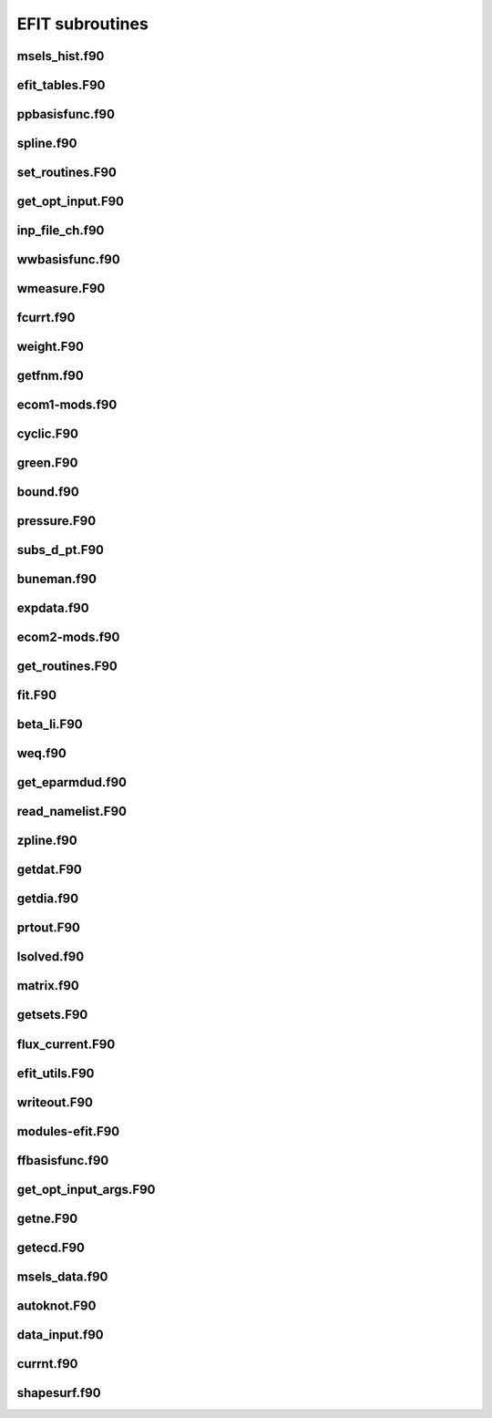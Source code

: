 EFIT subroutines
================================

msels_hist.f90
--------------

.. doxygenfunction:: msels_hist

efit_tables.F90
---------------

.. doxygenfunction:: efit_read_tables
.. doxygenfunction:: set_table_dir

ppbasisfunc.f90
---------------

.. doxygenfunction:: ppcnst
.. doxygenfunction:: ppstore

spline.f90
----------

.. doxygenfunction:: seva2d
.. doxygenfunction:: sets2d
.. doxygenfunction:: sdecm
.. doxygenfunction:: spl2bc
.. doxygenfunction:: spl2pp
.. doxygenfunction:: eknot
.. doxygenfunction:: spli2d
.. doxygenfunction:: bsplvb
.. doxygenfunction:: banslv
.. doxygenfunction:: banfac
.. doxygenfunction:: interv
.. doxygenfunction:: linv1f

set_routines.F90
----------------

.. doxygenfunction:: setece
.. doxygenfunction:: seter
.. doxygenfunction:: seterp
.. doxygenfunction:: set_basis_params
.. doxygenfunction:: setff
.. doxygenfunction:: setfp
.. doxygenfunction:: setfpp
.. doxygenfunction:: setpp
.. doxygenfunction:: setppp
.. doxygenfunction:: setpr
.. doxygenfunction:: setpw
.. doxygenfunction:: setpwp
.. doxygenfunction:: setpwpp
.. doxygenfunction:: setstark


get_opt_input.F90
-----------------

.. doxygenfunction:: get_opt_input

inp_file_ch.f90
------------

.. doxygenfunction:: inp_file_ch


wwbasisfunc.f90
---------------

.. doxygenfunction:: wwcnst
.. doxygenfunction:: wwstore
.. doxygenfunction:: eecnst
.. doxygenfunction:: eestore

wmeasure.F90
------------

.. doxygenfunction:: wmeasure

fcurrt.f90
----------

.. doxygenfunction:: fcurrt


weight.F90
----------

.. doxygenfunction:: weight

getfnm.f90
-------------

.. doxygenfunction:: getfnmd
.. doxygenfunction:: getfnm2
.. doxygenfunction:: getfnmu
.. doxygenfunction:: getfnmu2
.. doxygenfunction:: setfnme

ecom1-mods.f90
--------------

.. doxygenfunction:: set_ecom_mod1_arrays

cyclic.F90
----------

.. doxygenfunction:: cyclic_reduction
.. doxygenfunction:: pflux_cycred
.. doxygenfunction:: vsma_
.. doxygenfunction:: ef_vvmul
.. doxygenfunction:: ef_tridiag2
.. doxygenfunction:: ef_tridiag1
.. doxygenfunction:: ef_vadd_shrt
.. doxygenfunction:: ef_vmul_const_shrt

green.F90
---------

.. doxygenfunction:: green

bound.f90
---------

.. doxygenfunction:: bound
.. doxygenfunction:: cellb
.. doxygenfunction:: chkcrn
.. doxygenfunction:: cntour
.. doxygenfunction:: extrap
.. doxygenfunction:: findax
.. doxygenfunction:: fqlin
.. doxygenfunction:: maxpsi
.. doxygenfunction:: minmax
.. doxygenfunction:: order
.. doxygenfunction:: packps
.. doxygenfunction:: qfit
.. doxygenfunction:: surfac
.. doxygenfunction:: zlim

pressure.F90
------------

.. doxygenfunction:: presurw
.. doxygenfunction:: presur

subs_d_pt.F90
-------------

.. doxygenfunction:: db_header
.. doxygenfunction:: getzeff
.. doxygenfunction:: donepl


buneman.f90
-----------

.. doxygenfunction:: buneto
.. doxygenfunction:: rzpois


expdata.f90
-----------

.. doxygenfunction:: getlim
.. doxygenfunction:: getsxr

ecom2-mods.f90
--------------

.. doxygenfunction:: set_ecom_mod2_arrays

get_routines.F90
----------------

.. doxygenfunction:: getbeam
.. doxygenfunction:: geteceb
.. doxygenfunction:: getecer
.. doxygenfunction:: gettir
.. doxygenfunction:: fixstark
.. doxygenfunction:: getmsels
.. doxygenfunction:: getsigma
.. doxygenfunction:: getstark
.. doxygenfunction:: gette
.. doxygenfunction:: gettion


fit.F90
-------

.. doxygenfunction:: fit
.. doxygenfunction:: chisqr

beta_li.F90
-----------

.. doxygenfunction:: betali
.. doxygenfunction:: betsli

weq.f90
-------

.. doxygenfunction:: shipit
.. doxygenfunction:: weqdsk
.. doxygenfunction:: timdot

get_eparmdud.f90
----------------

.. doxygenfunction:: get_eparmdud_defaults
.. doxygenfunction:: get_eparmdud_dependents
.. doxygenfunction:: read_dirs_shot


read_namelist.F90
-----------------

.. doxygenfunction:: read_efitin
.. doxygenfunction:: read_eparmdud

zpline.f90
-----------

.. doxygenfunction:: zpline
.. doxygenfunction:: spleen
.. doxygenfunction:: splaan

getdat.F90
----------

.. doxygenfunction:: getdat


getdia.f90
----------

.. doxygenfunction:: getdia
.. doxygenfunction:: dlcomp
.. doxygenfunction:: lowpass
.. doxygenfunction:: interp

prtout.F90
----------

.. doxygenfunction:: prtout
.. doxygenfunction:: prtoutheader

lsolved.f90
-----------

.. doxygenfunction:: decomp
.. doxygenfunction:: solve

matrix.f90
----------

.. doxygenfunction:: matrix


getsets.F90
-----------

.. doxygenfunction:: getsets_defaults
.. doxygenfunction:: getsets

flux_current.F90
----------------

.. doxygenfunction:: pflux
.. doxygenfunction:: residu
.. doxygenfunction:: steps
.. doxygenfunction:: inicur
.. doxygenfunction:: vescur

efit_utils.F90
--------------

.. doxygenfunction:: fluxav
.. doxygenfunction:: splitc
.. doxygenfunction:: tsorder


writeout.F90
------------

.. doxygenfunction:: write_k
.. doxygenfunction:: write_k2
.. doxygenfunction:: wtime


modules-efit.F90
----------------

.. doxygenfunction:: set_constants
.. doxygenfunction:: errctrl_setstate
.. doxygenfunction:: errctrl_msg

ffbasisfunc.f90
---------------

.. doxygenfunction:: ffcnst
.. doxygenfunction:: ffstore

get_opt_input_args.F90
----------------------

.. doxygenfunction:: process_arguments
.. doxygenfunction:: write_usage

getne.F90
---------

.. doxygenfunction:: getne

getecd.F90
----------

.. doxygenfunction:: getpts
.. doxygenfunction:: avdata
.. doxygenfunction:: amdata
.. doxygenfunction:: apdata
.. doxygenfunction:: gettanh
.. doxygenfunction:: avdiam
.. doxygenfunction:: zmooth
.. doxygenfunction:: smoothit
.. doxygenfunction:: smoothit2
.. doxygenfunction:: zplines
.. doxygenfunction:: magsigma
.. doxygenfunction:: getpts_mpi
.. doxygenfunction:: getstark_mpi

msels_data.f90
--------------

.. doxygenfunction:: msels_data

autoknot.F90
------------

.. doxygenfunction:: autoknot
.. doxygenfunction:: restore_autoknotvals
.. doxygenfunction:: store_autoknotvals

data_input.f90
--------------

.. doxygenfunction:: data_input

currnt.f90
----------

.. doxygenfunction:: currnt

shapesurf.f90
-------------

.. doxygenfunction:: shapesurf
.. doxygenfunction:: dslant

